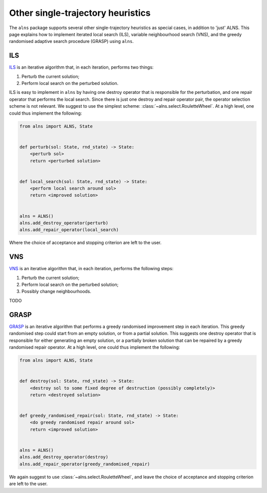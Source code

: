 Other single-trajectory heuristics
==================================

The ``alns`` package supports several other single-trajectory heuristics as special cases, in addition to 'just' ALNS.
This page explains how to implement iterated local search (ILS), variable neighbourhood search (VNS), and the greedy randomised adaptive search procedure (GRASP) using ``alns``.


ILS
---

`ILS <https://en.wikipedia.org/wiki/Iterated_local_search>`_ is an iterative algorithm that, in each iteration, performs two things:

1. Perturb the current solution;
2. Perform local search on the perturbed solution.

ILS is easy to implement in ``alns`` by having one destroy operator that is responsible for the perturbation, and one repair operator that performs the local search.
Since there is just one destroy and repair operator pair, the operator selection scheme is not relevant.
We suggest to use the simplest scheme: :class:`~alns.select.RouletteWheel`.
At a high level, one could thus implement the following:

.. code-block:: python

   from alns import ALNS, State


   def perturb(sol: State, rnd_state) -> State:
       <perturb sol>
       return <perturbed solution>


   def local_search(sol: State, rnd_state) -> State:
       <perform local search around sol>
       return <improved solution>


   alns = ALNS()
   alns.add_destroy_operator(perturb)
   alns.add_repair_operator(local_search)

Where the choice of acceptance and stopping criterion are left to the user.


VNS
---

`VNS <https://en.wikipedia.org/wiki/Variable_neighborhood_search>`_ is an iterative algorithm that, in each iteration, performs the following steps:

1. Perturb the current solution;
2. Perform local search on the perturbed solution;
3. Possibly change neighbourhoods.

TODO

GRASP
-----

`GRASP <https://en.wikipedia.org/wiki/Greedy_randomized_adaptive_search_procedure>`_ is an iterative algorithm that performs a greedy randomised improvement step in each iteration.
This greedy randomised step could start from an empty solution, or from a partial solution.
This suggests one destroy operator that is responsible for either generating an empty solution, or a partially broken solution that can be repaired by a greedy randomised repair operator.
At a high level, one could thus implement the following:

.. code-block:: python

   from alns import ALNS, State


   def destroy(sol: State, rnd_state) -> State:
       <destroy sol to some fixed degree of destruction (possibly completely)>
       return <destroyed solution>


   def greedy_randomised_repair(sol: State, rnd_state) -> State:
       <do greedy randomised repair around sol>
       return <improved solution>


   alns = ALNS()
   alns.add_destroy_operator(destroy)
   alns.add_repair_operator(greedy_randomised_repair)

We again suggest to use :class:`~alns.select.RouletteWheel`, and leave the choice of acceptance and stopping criterion are left to the user.
